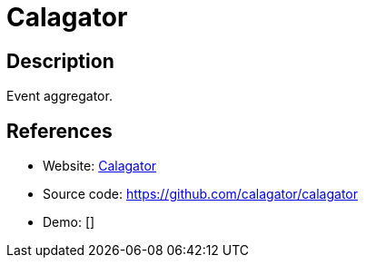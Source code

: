 = Calagator

:Name:          Calagator
:Language:      Ruby
:License:       MIT
:Topic:         Polls and Events
:Category:      
:Subcategory:   

// END-OF-HEADER. DO NOT MODIFY OR DELETE THIS LINE

== Description

Event aggregator.

== References

* Website: http://calagator.org/[Calagator]
* Source code: https://github.com/calagator/calagator[https://github.com/calagator/calagator]
* Demo: []
